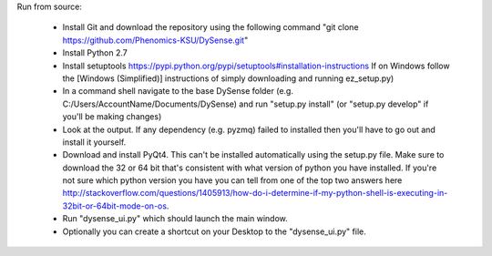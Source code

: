 Run from source:

 - Install Git and download the repository using the following command "git clone https://github.com/Phenomics-KSU/DySense.git"
 - Install Python 2.7
 - Install setuptools https://pypi.python.org/pypi/setuptools#installation-instructions If on Windows follow the [Windows (Simplified)] instructions of simply downloading and running ez_setup.py)
 - In a command shell navigate to the base DySense folder (e.g. C:/Users/AccountName/Documents/DySense) and run "setup.py install" (or "setup.py develop" if you'll be making changes)
 - Look at the output.  If any dependency (e.g. pyzmq) failed to installed then you'll have to go out and install it yourself.  
 - Download and install PyQt4.  This can't be installed automatically using the setup.py file.  Make sure to download the 32 or 64 bit that's consistent with what version of python you have installed.  If you're not sure which python version you have you can tell from one of the top two answers here http://stackoverflow.com/questions/1405913/how-do-i-determine-if-my-python-shell-is-executing-in-32bit-or-64bit-mode-on-os.
 - Run "dysense_ui.py" which should launch the main window.
 - Optionally you can create a shortcut on your Desktop to the "dysense_ui.py" file. 
